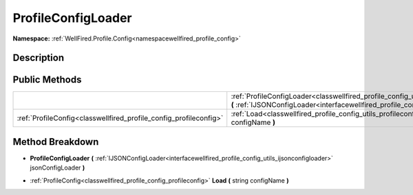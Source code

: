 .. _classwellfired_profile_config_utils_profileconfigloader:

ProfileConfigLoader
====================

**Namespace:** :ref:`WellFired.Profile.Config<namespacewellfired_profile_config>`

Description
------------



Public Methods
---------------

+--------------------------------------------------------------------+------------------------------------------------------------------------------------------------------------------------------------------------------------------------------------------------------------------------------------------+
|                                                                    |:ref:`ProfileConfigLoader<classwellfired_profile_config_utils_profileconfigloader_1af3a374bbb230962080332ce5188e7af4>` **(** :ref:`IJSONConfigLoader<interfacewellfired_profile_config_utils_ijsonconfigloader>` jsonConfigLoader **)**   |
+--------------------------------------------------------------------+------------------------------------------------------------------------------------------------------------------------------------------------------------------------------------------------------------------------------------------+
|:ref:`ProfileConfig<classwellfired_profile_config_profileconfig>`   |:ref:`Load<classwellfired_profile_config_utils_profileconfigloader_1af05f8f66cdb1422e035ebdca4fdbd6a4>` **(** string configName **)**                                                                                                     |
+--------------------------------------------------------------------+------------------------------------------------------------------------------------------------------------------------------------------------------------------------------------------------------------------------------------------+

Method Breakdown
-----------------

.. _classwellfired_profile_config_utils_profileconfigloader_1af3a374bbb230962080332ce5188e7af4:

-  **ProfileConfigLoader** **(** :ref:`IJSONConfigLoader<interfacewellfired_profile_config_utils_ijsonconfigloader>` jsonConfigLoader **)**

.. _classwellfired_profile_config_utils_profileconfigloader_1af05f8f66cdb1422e035ebdca4fdbd6a4:

- :ref:`ProfileConfig<classwellfired_profile_config_profileconfig>` **Load** **(** string configName **)**


